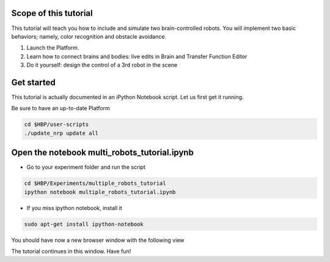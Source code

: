 ======================
Scope of this tutorial
======================

This tutorial will teach you how to include and simulate two brain-controlled robots.
You will implement two basic behaviors; namely, color recognition and obstacle avoidance.

1. Launch the Platform.
2. Learn how to connect brains and bodies: live edits in Brain and Transfer Function Editor
3. Do it yourself: design the control of a 3rd robot in the scene


===========
Get started
===========

This tutorial is actually documented in an iPython Notebook script. Let us first get it running.

Be sure to have an up-to-date Platform

.. code-block:: bash

    cd $HBP/user-scripts
    ./update_nrp update all


==============================================
Open the notebook multi_robots_tutorial.ipynb 
==============================================

- Go to your experiment folder and run the script

.. code-block:: bash

    cd $HBP/Experiments/multiple_robots_tutorial
    ipython notebook multiple_robots_tutorial.ipynb

- If you miss ipython notebook, install it

.. code-block:: bash

    sudo apt-get install ipython-notebook

You should have now a new browser window with the following view

.. image:: ipython_screen.png
    :align: center
    :width: 50%

The tutorial continues in this window. Have fun!
